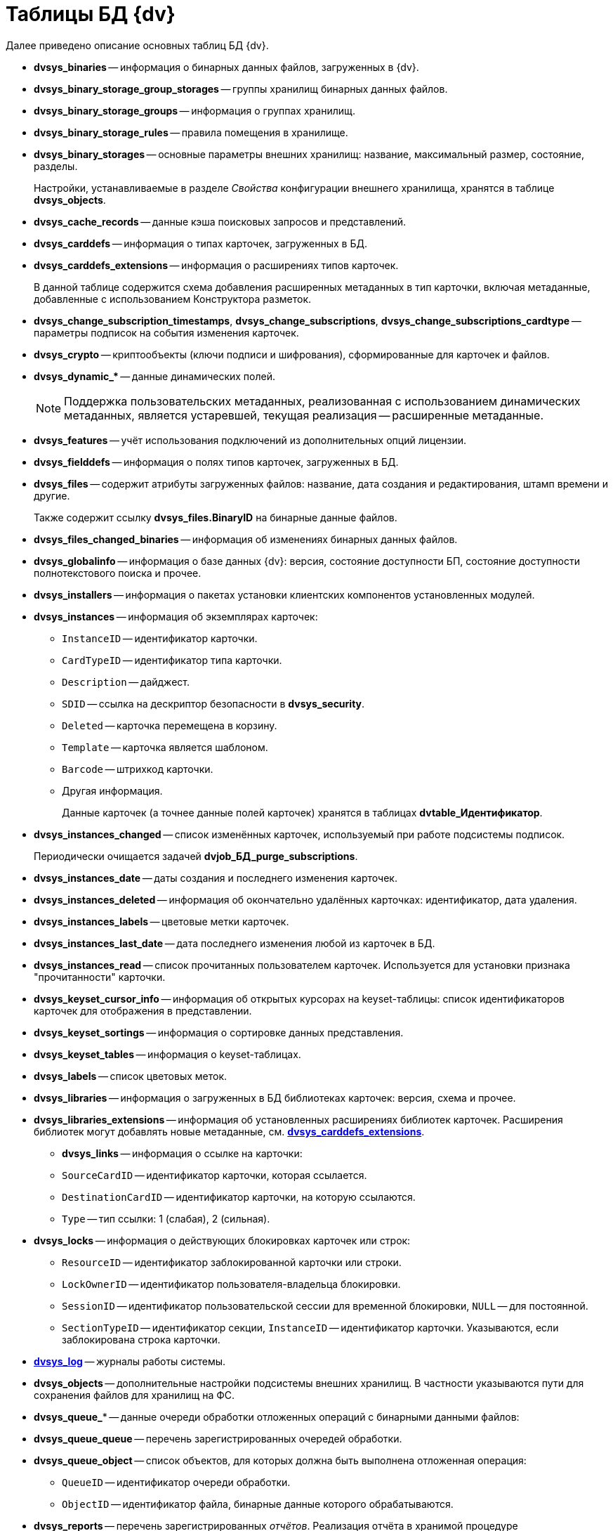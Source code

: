 = Таблицы БД {dv}

.Далее приведено описание основных таблиц БД {dv}.
* *dvsys_binaries* -- информация о бинарных данных файлов, загруженных в {dv}.
* *dvsys_binary_storage_group_storages* -- группы хранилищ бинарных данных файлов.
* *dvsys_binary_storage_groups* -- информация о группах хранилищ.
* *dvsys_binary_storage_rules* -- правила помещения в хранилище.
* *dvsys_binary_storages* -- основные параметры внешних хранилищ: название, максимальный размер, состояние, разделы.
+
Настройки, устанавливаемые в разделе _Свойства_ конфигурации внешнего хранилища, хранятся в таблице *dvsys_objects*.
+
* *dvsys_cache_records* -- данные кэша поисковых запросов и представлений.
* *dvsys_carddefs* -- информация о типах карточек, загруженных в БД.
* [[dvsys_carddefs_extensions]]*dvsys_carddefs_extensions* -- информация о расширениях типов карточек.
+
В данной таблице содержится схема добавления расширенных метаданных в тип карточки, включая метаданные, добавленные с использованием Конструктора разметок.
+
* *dvsys_change_subscription_timestamps*, *dvsys_change_subscriptions*, *dvsys_change_subscriptions_cardtype* -- параметры подписок на события изменения карточек.
* *dvsys_crypto* -- криптообъекты (ключи подписи и шифрования), сформированные для карточек и файлов.
* *dvsys_dynamic_&#x2a;* -- данные динамических полей.
+
NOTE: Поддержка пользовательских метаданных, реализованная с использованием динамических метаданных, является устаревшей, текущая реализация -- расширенные метаданные.
+
* *dvsys_features* -- учёт использования подключений из дополнительных опций лицензии.
* *dvsys_fielddefs* -- информация о полях типов карточек, загруженных в БД.
* *dvsys_files* -- содержит атрибуты загруженных файлов: название, дата создания и редактирования, штамп времени и другие.
+
Также содержит ссылку *dvsys_files.BinaryID* на бинарные данные файлов.
+
* *dvsys_files_changed_binaries* -- информация об изменениях бинарных данных файлов.
* *dvsys_globalinfo* -- информация о базе данных {dv}: версия, состояние доступности БП, состояние доступности полнотекстового поиска и прочее.
* *dvsys_installers* -- информация о пакетах установки клиентских компонентов установленных модулей.
* *dvsys_instances* -- информация об экземплярах карточек:
+
** `InstanceID` -- идентификатор карточки.
** `CardTypeID` -- идентификатор типа карточки.
** `Description` -- дайджест.
** `SDID` -- ссылка на дескриптор безопасности в *dvsys_security*.
** `Deleted` -- карточка перемещена в корзину.
** `Template` -- карточка является шаблоном.
** `Barcode` -- штрихкод карточки.
** Другая информация.
+
Данные карточек (а точнее данные полей карточек) хранятся в таблицах *dvtable_Идентификатор*.
+
* *dvsys_instances_changed* -- список изменённых карточек, используемый при работе подсистемы подписок.
+
Периодически очищается задачей *dvjob_БД_purge_subscriptions*.
+
* *dvsys_instances_date* -- даты создания и последнего изменения карточек.
* *dvsys_instances_deleted* -- информация об окончательно удалённых карточках: идентификатор, дата удаления.
* *dvsys_instances_labels* -- цветовые метки карточек.
* *dvsys_instances_last_date* -- дата последнего изменения любой из карточек в БД.
* *dvsys_instances_read* -- список прочитанных пользователем карточек. Используется для установки признака "прочитанности" карточки.
* *dvsys_keyset_cursor_info* -- информация об открытых курсорах на keyset-таблицы: список идентификаторов карточек для отображения в представлении.
* *dvsys_keyset_sortings* -- информация о сортировке данных представления.
* *dvsys_keyset_tables* -- информация о keyset-таблицах.
* *dvsys_labels* -- список цветовых меток.
* *dvsys_libraries* -- информация о загруженных в БД библиотеках карточек: версия, схема и прочее.
* *dvsys_libraries_extensions* -- информация об установленных расширениях библиотек карточек. Расширения библиотек могут добавлять новые метаданные, см. *<<dvsys_carddefs_extensions,dvsys_carddefs_extensions>>*.
+
** *dvsys_links* -- информация о ссылке на карточки:
** `SourceCardID` -- идентификатор карточки, которая ссылается.
** `DestinationCardID` -- идентификатор карточки, на которую ссылаются.
** `Type` -- тип ссылки: 1 (слабая), 2 (сильная).
+
* *dvsys_locks* -- информация о действующих блокировках карточек или строк:
+
** `ResourceID` -- идентификатор заблокированной карточки или строки.
** `LockOwnerID` -- идентификатор пользователя-владельца блокировки.
** `SessionID` -- идентификатор пользовательской сессии для временной блокировки, `NULL` -- для постоянной.
** `SectionTypeID` -- идентификатор секции, `InstanceID` -- идентификатор карточки. Указываются, если заблокирована строка карточки.
+
* *xref:db-table-dvsys-log.adoc[dvsys_log]* -- журналы работы системы.
* *dvsys_objects* -- дополнительные настройки подсистемы внешних хранилищ. В частности указываются пути для сохранения файлов для хранилищ на ФС.
* *dvsys_queue_** -- данные очереди обработки отложенных операций с бинарными данными файлов:
* *dvsys_queue_queue* -- перечень зарегистрированных очередей обработки.
* *dvsys_queue_object* -- список объектов, для которых должна быть выполнена отложенная операция:
+
** `QueueID` -- идентификатор очереди обработки.
** `ObjectID` -- идентификатор файла, бинарные данные которого обрабатываются.
+
* *dvsys_reports* -- перечень зарегистрированных _отчётов_. Реализация отчёта в хранимой процедуре *dvreport_get_data_ИД-процедуры*.
* *dvsys_search_results* -- список результатов поисковых запросов:
+
** `ParentID` -- идентификатор папки, в которой отображается результат запроса.
+
* *dvsys_search_results_data_ИД-запроса* -- результаты поискового запроса. Содержит идентификаторы найденных карточек.
* *dvsys_sectiondefs* -- информация о секциях карточек, загруженных в БД.
* *dvsys_security* -- дескрипторы безопасности объектов {dv}:
+
** `ID` -- идентификатор дескриптора.
** `SecurityDesc` -- дескриптор в закодированном виде.
+
* *dvsys_session_files*, *dvsys_session_icons,* *dvsys_session_objects* -- временные сессионные объекты.
* *dvsys_sessions* -- данные пользовательских сессий:
+
** `SessionID` -- идентификатор пользовательской сессии.
** `UserID` -- идентификатор пользователя.
** `LoginTime` -- дата и время подключения.
** `LastAccessTime` -- дата и время последнего действия.
** `Offline` -- признак офлайн сессии. Сессия, переключенная клиентом в офлайн режиме, не путать с неактивными сессиями.
+
NOTE: Сессия поддерживается в активном состоянии периодическим вызовом процедуры *session_touch*.
+
* *dvtable_Идентификатор* -- данные секции с идентификатором, указанным внутри фигурных скобок. В таблице хранятся стандартные и расширенные данные. Расширенные данные добавляются с помощью Конструктора разметок.

.В БД могут присутствовать таблицы с оригинальными именами с дополнительными постфиксами:
* *_archive* -- данные карточек и файлов, перемещенных в архив.
* *_userdependent* -- данные секций с зависимостью от пользователя. Если в настройках поля секции установлен флаг `*Зависит от пользователя*`.
* *_extended_old_data* и *_extended_archive_old_data* -- резервные копии таблиц расширенных секций оперативных и архивных карточек, полученные при обновлении модуля {pl} до версии 5.5.2. Для БД PostgreSQL данные таблицы будут иметь названия *_ext_old_data* и *_ext_arc_old_data*.
